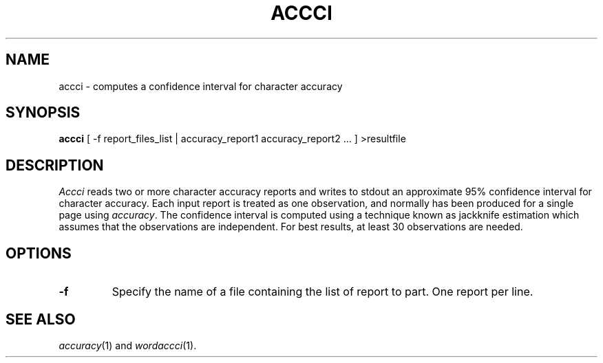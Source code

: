 .TH ACCCI 1
.SH NAME
accci \- computes a confidence interval for character accuracy
.SH SYNOPSIS
.B accci
[ -f report_files_list | accuracy_report1 accuracy_report2 ... ] >resultfile
.SH DESCRIPTION
.I Accci
reads two or more character accuracy reports and writes to stdout an
approximate 95% confidence interval for character accuracy.  Each input report
is treated as one observation, and normally has been produced for a single page
using
.IR accuracy .
The confidence interval is computed using a technique known as jackknife
estimation which assumes that the observations are independent.  For best
results, at least 30 observations are needed.
.SH OPTIONS
.TP
.B \-f
Specify the name of a file containing the list of report to part. One report 
per line.
.SH "SEE ALSO"
.IR accuracy (1)
and
.IR wordaccci (1).
